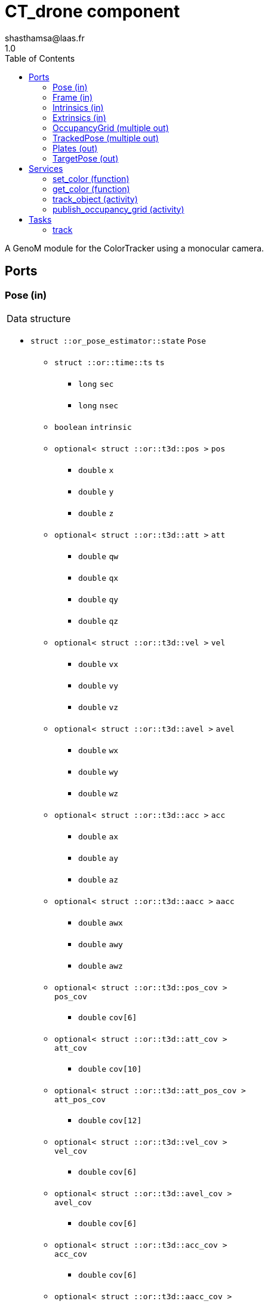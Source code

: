 

// This file was generated from ColorTracker.gen by the skeleton
// template. Manual changes should be preserved, although they should
// rather be added to the "doc" attributes of the genom objects defined in
// ColorTracker.gen.

= CT_drone component
shasthamsa@laas.fr
1.0
:toc: left

// fix default asciidoctor stylesheet issue #2407 and add hr clear rule
ifdef::backend-html5[]
[pass]
++++
<link rel="stylesheet" href="data:text/css,p{font-size: inherit !important}" >
<link rel="stylesheet" href="data:text/css,hr{clear: both}" >
++++
endif::[]


A GenoM module for the ColorTracker using a monocular camera.


== Ports


[[Pose]]
=== Pose (in)


[role="small", width="50%", float="right", cols="1"]
|===
a|.Data structure
[disc]
 * `struct ::or_pose_estimator::state` `Pose`
 ** `struct ::or::time::ts` `ts`
 *** `long` `sec`
 *** `long` `nsec`
 ** `boolean` `intrinsic`
 ** `optional< struct ::or::t3d::pos >` `pos`
 *** `double` `x`
 *** `double` `y`
 *** `double` `z`
 ** `optional< struct ::or::t3d::att >` `att`
 *** `double` `qw`
 *** `double` `qx`
 *** `double` `qy`
 *** `double` `qz`
 ** `optional< struct ::or::t3d::vel >` `vel`
 *** `double` `vx`
 *** `double` `vy`
 *** `double` `vz`
 ** `optional< struct ::or::t3d::avel >` `avel`
 *** `double` `wx`
 *** `double` `wy`
 *** `double` `wz`
 ** `optional< struct ::or::t3d::acc >` `acc`
 *** `double` `ax`
 *** `double` `ay`
 *** `double` `az`
 ** `optional< struct ::or::t3d::aacc >` `aacc`
 *** `double` `awx`
 *** `double` `awy`
 *** `double` `awz`
 ** `optional< struct ::or::t3d::pos_cov >` `pos_cov`
 *** `double` `cov[6]`
 ** `optional< struct ::or::t3d::att_cov >` `att_cov`
 *** `double` `cov[10]`
 ** `optional< struct ::or::t3d::att_pos_cov >` `att_pos_cov`
 *** `double` `cov[12]`
 ** `optional< struct ::or::t3d::vel_cov >` `vel_cov`
 *** `double` `cov[6]`
 ** `optional< struct ::or::t3d::avel_cov >` `avel_cov`
 *** `double` `cov[6]`
 ** `optional< struct ::or::t3d::acc_cov >` `acc_cov`
 *** `double` `cov[6]`
 ** `optional< struct ::or::t3d::aacc_cov >` `aacc_cov`
 *** `double` `cov[6]`

|===

'''

[[Frame]]
=== Frame (in)


[role="small", width="50%", float="right", cols="1"]
|===
a|.Data structure
[disc]
 * `struct ::or::sensor::frame` `Frame`
 ** `struct ::or::time::ts` `ts`
 *** `long` `sec`
 *** `long` `nsec`
 ** `boolean` `compressed`
 ** `unsigned short` `height`
 ** `unsigned short` `width`
 ** `unsigned short` `bpp`
 ** `sequence< octet >` `pixels`

|===

The image frame to process.

'''

[[Intrinsics]]
=== Intrinsics (in)


[role="small", width="50%", float="right", cols="1"]
|===
a|.Data structure
[disc]
 * `struct ::or::sensor::intrinsics` `Intrinsics`
 ** `struct ::or::sensor::calibration` `calib`
 *** `float` `fx`
 *** `float` `fy`
 *** `float` `cx`
 *** `float` `cy`
 *** `float` `gamma`
 ** `struct ::or::sensor::distortion` `disto`
 *** `float` `k1`
 *** `float` `k2`
 *** `float` `k3`
 *** `float` `p1`
 *** `float` `p2`

|===

'''

[[Extrinsics]]
=== Extrinsics (in)


[role="small", width="50%", float="right", cols="1"]
|===
a|.Data structure
[disc]
 * `struct ::or::sensor::extrinsics` `Extrinsics`
 ** `struct ::or::sensor::translation` `trans`
 *** `float` `tx`
 *** `float` `ty`
 *** `float` `tz`
 ** `struct ::or::sensor::rotation` `rot`
 *** `float` `roll`
 *** `float` `pitch`
 *** `float` `yaw`

|===

'''

[[OccupancyGrid]]
=== OccupancyGrid (multiple out)


[role="small", width="50%", float="right", cols="1"]
|===
a|.Data structure
[disc]
 * `struct ::or::Environment::OccupancyGrid` `OccupancyGrid`
 ** `double` `data[10][10]`
 ** `octet` `width`
 ** `octet` `height`
 ** `double` `resolution`
 ** `double` `origin_x`
 ** `double` `origin_y`

|===

To visualise the findings in desired tool.

'''

[[TrackedPose]]
=== TrackedPose (multiple out)


[role="small", width="50%", float="right", cols="1"]
|===
a|.Data structure
[disc]
 * `struct ::or_pose_estimator::state` `TrackedPose`
 ** `struct ::or::time::ts` `ts`
 *** `long` `sec`
 *** `long` `nsec`
 ** `boolean` `intrinsic`
 ** `optional< struct ::or::t3d::pos >` `pos`
 *** `double` `x`
 *** `double` `y`
 *** `double` `z`
 ** `optional< struct ::or::t3d::att >` `att`
 *** `double` `qw`
 *** `double` `qx`
 *** `double` `qy`
 *** `double` `qz`
 ** `optional< struct ::or::t3d::vel >` `vel`
 *** `double` `vx`
 *** `double` `vy`
 *** `double` `vz`
 ** `optional< struct ::or::t3d::avel >` `avel`
 *** `double` `wx`
 *** `double` `wy`
 *** `double` `wz`
 ** `optional< struct ::or::t3d::acc >` `acc`
 *** `double` `ax`
 *** `double` `ay`
 *** `double` `az`
 ** `optional< struct ::or::t3d::aacc >` `aacc`
 *** `double` `awx`
 *** `double` `awy`
 *** `double` `awz`
 ** `optional< struct ::or::t3d::pos_cov >` `pos_cov`
 *** `double` `cov[6]`
 ** `optional< struct ::or::t3d::att_cov >` `att_cov`
 *** `double` `cov[10]`
 ** `optional< struct ::or::t3d::att_pos_cov >` `att_pos_cov`
 *** `double` `cov[12]`
 ** `optional< struct ::or::t3d::vel_cov >` `vel_cov`
 *** `double` `cov[6]`
 ** `optional< struct ::or::t3d::avel_cov >` `avel_cov`
 *** `double` `cov[6]`
 ** `optional< struct ::or::t3d::acc_cov >` `acc_cov`
 *** `double` `cov[6]`
 ** `optional< struct ::or::t3d::aacc_cov >` `aacc_cov`
 *** `double` `cov[6]`

|===

The pose of the tracked object.

'''

[[Plates]]
=== Plates (out)


[role="small", width="50%", float="right", cols="1"]
|===
a|.Data structure
[disc]
 * `struct ::or::ColorTrack::PlateSequence` `Plates`
 ** `sequence< struct ::or::ColorTrack::PlateInfo >` `seq`
 *** `short` `index`
 *** `short` `nb_images`
 *** `enum ::or::ColorTrack::PlateState` `state` ∈ { `UNKNOWN`, `INTERESTING`, `TREATED`, `NOT_NTERESTING` }
 *** `struct ::or::t3d::pos` `coord`
 **** `double` `x`
 **** `double` `y`
 **** `double` `z`

|===

'''

[[TargetPose]]
=== TargetPose (out)


[role="small", width="50%", float="right", cols="1"]
|===
a|.Data structure
[disc]
 * `struct ::or_rigid_body::state` `TargetPose`
 ** `struct ::or::time::ts` `ts`
 *** `long` `sec`
 *** `long` `nsec`
 ** `boolean` `intrinsic`
 ** `optional< struct ::or::t3d::pos >` `pos`
 *** `double` `x`
 *** `double` `y`
 *** `double` `z`
 ** `optional< struct ::or::t3d::att >` `att`
 *** `double` `qw`
 *** `double` `qx`
 *** `double` `qy`
 *** `double` `qz`
 ** `optional< struct ::or::t3d::vel >` `vel`
 *** `double` `vx`
 *** `double` `vy`
 *** `double` `vz`
 ** `optional< struct ::or::t3d::avel >` `avel`
 *** `double` `wx`
 *** `double` `wy`
 *** `double` `wz`
 ** `optional< struct ::or::t3d::acc >` `acc`
 *** `double` `ax`
 *** `double` `ay`
 *** `double` `az`
 ** `optional< struct ::or::t3d::aacc >` `aacc`
 *** `double` `awx`
 *** `double` `awy`
 *** `double` `awz`
 ** `optional< struct ::or::t3d::jerk >` `jerk`
 *** `double` `jx`
 *** `double` `jy`
 *** `double` `jz`
 ** `optional< struct ::or::t3d::snap >` `snap`
 *** `double` `sx`
 *** `double` `sy`
 *** `double` `sz`

|===

'''

== Services

[[set_color]]
=== set_color (function)

[role="small", width="50%", float="right", cols="1"]
|===
a|.Inputs
[disc]
 * `struct ::or::ColorTrack::ColorInfo` `color`: Color to be detected
 ** `octet` `r`
 ** `octet` `g`
 ** `octet` `b`
 ** `octet` `threshold`

a|.Throws
[disc]
 * `exception ::CT_drone::e_OPENCV_ERROR`

|===

Set the color to be detected.

'''

[[get_color]]
=== get_color (function)

[role="small", width="50%", float="right", cols="1"]
|===
a|.Outputs
[disc]
 * `struct ::or::ColorTrack::ColorInfo` `color`: Color to be detected
 ** `octet` `r`
 ** `octet` `g`
 ** `octet` `b`
 ** `octet` `threshold`

a|.Throws
[disc]
 * `exception ::CT_drone::e_OPENCV_ERROR`

|===

Get the color to be detected.

'''

[[track_object]]
=== track_object (activity)

[role="small", width="50%", float="right", cols="1"]
|===
a|.Throws
[disc]
 * `exception ::CT_drone::e_OUT_OF_MEM`

 * `exception ::CT_drone::e_BAD_IMAGE_PORT`

 * `exception ::CT_drone::e_BAD_POSE_PORT`

 * `exception ::CT_drone::e_BAD_OG_PORT`

 * `exception ::CT_drone::e_BAD_TARGET_PORT`

 * `exception ::CT_drone::e_OPENCV_ERROR`

a|.Context
[disc]
  * In task `<<track>>`
  (frequency 10.0 _Hz_)
  * Updates port `<<OccupancyGrid>>`
  * Updates port `<<TrackedPose>>`
  * Interrupts `<<publish_occupancy_grid>>`
|===

Track the plates/objects in the image.

'''

[[publish_occupancy_grid]]
=== publish_occupancy_grid (activity)

[role="small", width="50%", float="right", cols="1"]
|===
a|.Throws
[disc]
 * `exception ::CT_drone::e_OUT_OF_MEM`

 * `exception ::CT_drone::e_BAD_OG_PORT`

 * `exception ::CT_drone::e_OPENCV_ERROR`

a|.Context
[disc]
  * In task `<<track>>`
  (frequency 10.0 _Hz_)
  * Updates port `<<OccupancyGrid>>`
  * Interrupts `<<track_object>>`
|===

Publish the occupancy grid map.

'''

== Tasks

[[track]]
=== track

[role="small", width="50%", float="right", cols="1"]
|===
a|.Context
[disc]
  * Frequency 10.0 _Hz_
* Updates port `<<OccupancyGrid>>`
* Updates port `<<TrackedPose>>`
a|.Throws
[disc]
 * `exception ::CT_drone::e_OUT_OF_MEM`

|===

'''
